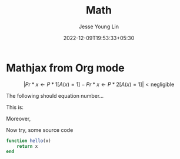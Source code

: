 #+title: Math
#+date: 2022-12-09T19:53:33+05:30
#+author: Jesse Young Lin
#+mathjax: true
* Mathjax from Org mode
$$ | Pr*{x \leftarrow P*{1}} [A(x) = 1] - Pr*{x \leftarrow P*{2}} [A(x) = 1] | < \text{negligible} $$

The following should equation number...
\begin{equation}
  \label{hi}
  \int_0^\infty \frac{x^3}{e^x-1}\,dx = \frac{\pi^4}{15}
\end{equation}
This is: \eqref{hi}

Moreover,
\begin{align*}
\vb{F} = m \vb{a}
\end{align*}

Now try, some source code

#+begin_src julia
function hello(x)
    return x
end
#+end_src
